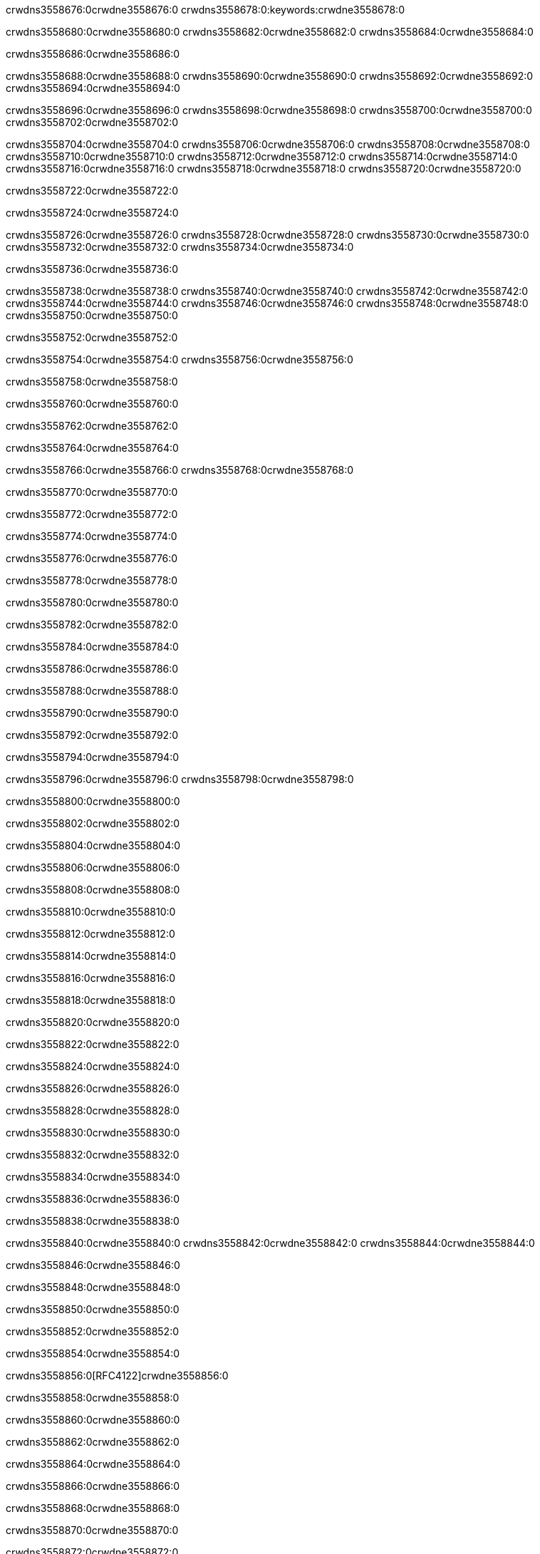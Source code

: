 crwdns3558676:0crwdne3558676:0
crwdns3558678:0:keywords:crwdne3558678:0

crwdns3558680:0crwdne3558680:0 crwdns3558682:0crwdne3558682:0 crwdns3558684:0crwdne3558684:0

crwdns3558686:0crwdne3558686:0

crwdns3558688:0crwdne3558688:0 crwdns3558690:0crwdne3558690:0 crwdns3558692:0crwdne3558692:0 crwdns3558694:0crwdne3558694:0

crwdns3558696:0crwdne3558696:0
crwdns3558698:0crwdne3558698:0
crwdns3558700:0crwdne3558700:0
  crwdns3558702:0crwdne3558702:0

crwdns3558704:0crwdne3558704:0
  crwdns3558706:0crwdne3558706:0
    crwdns3558708:0crwdne3558708:0
      crwdns3558710:0crwdne3558710:0
        crwdns3558712:0crwdne3558712:0
        crwdns3558714:0crwdne3558714:0
      crwdns3558716:0crwdne3558716:0
        crwdns3558718:0crwdne3558718:0
crwdns3558720:0crwdne3558720:0

crwdns3558722:0crwdne3558722:0

crwdns3558724:0crwdne3558724:0

crwdns3558726:0crwdne3558726:0
crwdns3558728:0crwdne3558728:0
crwdns3558730:0crwdne3558730:0
crwdns3558732:0crwdne3558732:0
crwdns3558734:0crwdne3558734:0

crwdns3558736:0crwdne3558736:0

crwdns3558738:0crwdne3558738:0
crwdns3558740:0crwdne3558740:0
  crwdns3558742:0crwdne3558742:0
  crwdns3558744:0crwdne3558744:0
    crwdns3558746:0crwdne3558746:0
      crwdns3558748:0crwdne3558748:0
crwdns3558750:0crwdne3558750:0

crwdns3558752:0crwdne3558752:0

crwdns3558754:0crwdne3558754:0 crwdns3558756:0crwdne3558756:0

crwdns3558758:0crwdne3558758:0

crwdns3558760:0crwdne3558760:0

crwdns3558762:0crwdne3558762:0

crwdns3558764:0crwdne3558764:0

crwdns3558766:0crwdne3558766:0 crwdns3558768:0crwdne3558768:0

crwdns3558770:0crwdne3558770:0

crwdns3558772:0crwdne3558772:0

crwdns3558774:0crwdne3558774:0

crwdns3558776:0crwdne3558776:0

crwdns3558778:0crwdne3558778:0

crwdns3558780:0crwdne3558780:0

crwdns3558782:0crwdne3558782:0

crwdns3558784:0crwdne3558784:0

crwdns3558786:0crwdne3558786:0

crwdns3558788:0crwdne3558788:0

crwdns3558790:0crwdne3558790:0

crwdns3558792:0crwdne3558792:0

crwdns3558794:0crwdne3558794:0

crwdns3558796:0crwdne3558796:0 crwdns3558798:0crwdne3558798:0

crwdns3558800:0crwdne3558800:0

crwdns3558802:0crwdne3558802:0

crwdns3558804:0crwdne3558804:0

crwdns3558806:0crwdne3558806:0

crwdns3558808:0crwdne3558808:0

crwdns3558810:0crwdne3558810:0

crwdns3558812:0crwdne3558812:0

crwdns3558814:0crwdne3558814:0

crwdns3558816:0crwdne3558816:0

crwdns3558818:0crwdne3558818:0

crwdns3558820:0crwdne3558820:0

crwdns3558822:0crwdne3558822:0

crwdns3558824:0crwdne3558824:0

crwdns3558826:0crwdne3558826:0

crwdns3558828:0crwdne3558828:0

crwdns3558830:0crwdne3558830:0

crwdns3558832:0crwdne3558832:0

crwdns3558834:0crwdne3558834:0

crwdns3558836:0crwdne3558836:0

crwdns3558838:0crwdne3558838:0

crwdns3558840:0crwdne3558840:0 crwdns3558842:0crwdne3558842:0 crwdns3558844:0crwdne3558844:0

crwdns3558846:0crwdne3558846:0

crwdns3558848:0crwdne3558848:0

crwdns3558850:0crwdne3558850:0

crwdns3558852:0crwdne3558852:0

crwdns3558854:0crwdne3558854:0

crwdns3558856:0[RFC4122]crwdne3558856:0

crwdns3558858:0crwdne3558858:0

crwdns3558860:0crwdne3558860:0

crwdns3558862:0crwdne3558862:0

crwdns3558864:0crwdne3558864:0

crwdns3558866:0crwdne3558866:0

crwdns3558868:0crwdne3558868:0

crwdns3558870:0crwdne3558870:0

crwdns3558872:0crwdne3558872:0

crwdns3558874:0crwdne3558874:0

crwdns3558876:0crwdne3558876:0 crwdns3558878:0crwdne3558878:0

crwdns3558880:0crwdne3558880:0

crwdns3558882:0crwdne3558882:0

crwdns3558884:0crwdne3558884:0